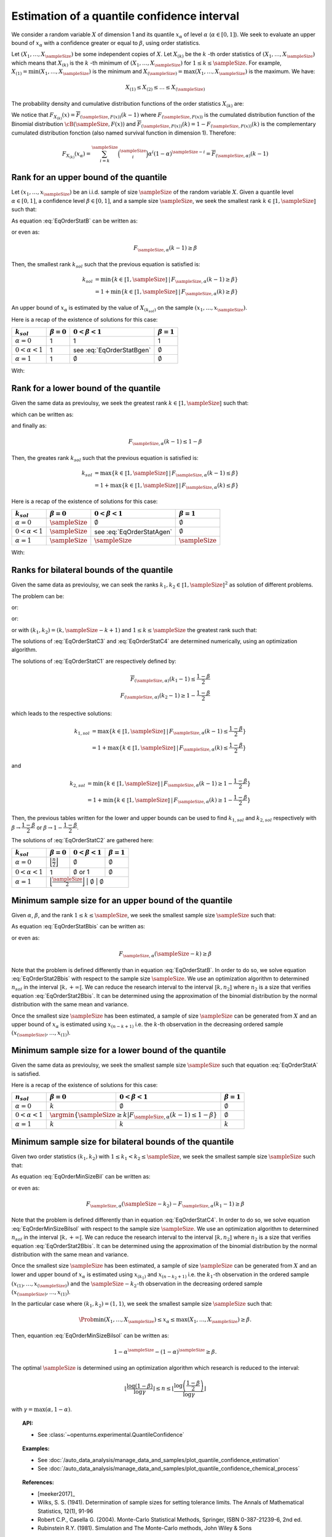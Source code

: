 .. _quantile_confidence_estimation:

Estimation of a quantile confidence interval
--------------------------------------------

We consider a random variable :math:`X` of dimension 1 and its quantile :math:`x_{\alpha}`
of level :math:`\alpha` (:math:`\alpha \in [0, 1]`).
We seek to evaluate an upper bound of :math:`x_{\alpha}` with a confidence greater or equal to
:math:`\beta`, using order statistics.

Let :math:`(X_1, \dots, X_\sampleSize)` be some independent copies of :math:`X`.
Let :math:`X_{(k)}` be the :math:`k` -th order statistics of :math:`(X_1, \dots, X_\sampleSize)` which means that
:math:`X_{(k)}` is the :math:`k` -th minimum of :math:`(X_1, \dots, X_\sampleSize)` for :math:`1 \leq k \leq \sampleSize`. For
example, :math:`X_{(1)} = \min (X_1, \dots, X_\sampleSize)` is the minimum
and :math:`X_{(\sampleSize)} = \max (X_1, \dots, X_\sampleSize)` is the maximum. We have:

.. math::

    X_{(1)} \leq X_{(2)} \leq \dots \leq X_{(\sampleSize)}

The probability density and cumulative distribution functions of the order
statistics :math:`X_{(k)}` are:

.. math::
    :label: DistOrderStat

    F_{X_{(k)}}(x) & = \sum_{i=k}^{\sampleSize} \binom{\sampleSize}{i}\left(F(x)
    \right)^i \left(1-F(x)
    \right)^{\sampleSize-i} \\
    p_{X_{(k)}}(x) & = (\sampleSize-k+1)\binom{\sampleSize}{k-1}\left(F(x)\right)^{k-1}
    \left(1-F(x)
    \right)^{\sampleSize-k} p(x)

We notice that :math:`F_{X_{(k)}}(x) = \overline{F}_{(\sampleSize,F(x))}(k-1)` where
:math:`F_{(\sampleSize,F(x))}` is the cumulated
distribution function of the Binomial distribution :math:`\cB(\sampleSize,F(x))` and
:math:`\overline{F}_{(\sampleSize,F(x))}(k) = 1 - F_{(\sampleSize,F(x))}(k)` is the
complementary cumulated distribution fonction (also named survival function in dimension
1).
Therefore:

.. math::

    F_{X_{(k)}}(x_{\alpha}) = \sum_{i=k}^{\sampleSize} \binom{\sampleSize}{i} \alpha^i (1-\alpha)^{\sampleSize-i}
    = \overline{F}_{(\sampleSize,\alpha)}(k-1)

Rank for an upper bound of the quantile
~~~~~~~~~~~~~~~~~~~~~~~~~~~~~~~~~~~~~~~

Let :math:`(x_1, \dots, x_\sampleSize)` be an i.i.d. sample of size :math:`\sampleSize` of
the random variable :math:`X`.
Given a quantile level :math:`\alpha \in [0,1]`, a confidence level
:math:`\beta \in [0,1]`, and a sample size :math:`\sampleSize`, we seek the smallest
rank :math:`k \in \llbracket 1, \sampleSize \rrbracket` such that:

.. math::
    :label: EqOrderStatB

    \Prob{x_{\alpha} \leq X_{(k)}} \geq \beta

As equation :eq:`EqOrderStatB` can be written as:

.. math::
    :label: EqOrderStat2B

    1-F_{X_{(k)}}(x_{\alpha})\geq \beta

or even as:

.. math::

    F_{\sampleSize, \alpha}(k-1)\geq \beta

Then, the smallest rank :math:`k_{sol}` such that the previous equation is satisfied is:

.. math::

    k_{sol} & = \min \{ k \in \llbracket 1, \sampleSize \rrbracket \, | \, F_{\sampleSize, \alpha}(k-1)\geq \beta \}\\
            & = 1 +  \min \{ k \in \llbracket 1, \sampleSize\rrbracket \, | \, F_{\sampleSize, \alpha}(k)\geq \beta \}

An upper bound of :math:`x_{\alpha}` is estimated by the value of :math:`X_{(k_{sol})}`
on the sample :math:`(x_1, \dots, x_\sampleSize)`.

Here is a recap of the existence of solutions for this case:

+------------------------+------------------+-------------------------------------+---------------------------------+
| :math:`k_{sol}`        | :math:`\beta=0`  | :math:`0 < \beta < 1`               | :math:`\beta=1`                 |
+========================+==================+=====================================+=================================+
| :math:`\alpha=0`       | 1                | 1                                   | 1                               |
+------------------------+------------------+-------------------------------------+---------------------------------+
| :math:`0 < \alpha < 1` | 1                | see :eq:`EqOrderStatBgen`           | :math:`\emptyset`               |
+------------------------+------------------+-------------------------------------+---------------------------------+
| :math:`\alpha=1`       | 1                | :math:`\emptyset`                   | :math:`\emptyset`               |
+------------------------+------------------+-------------------------------------+---------------------------------+

With:

.. math::
    :label: EqOrderStatBgen

    k_{sol} & = 1+F_{\sampleSize,\alpha}^{-1}(\beta)   \quad \text{if} \quad  1-\alpha^\sampleSize \geq \beta \\
            & = \emptyset   \quad \text{else}


Rank for a lower bound of the quantile
~~~~~~~~~~~~~~~~~~~~~~~~~~~~~~~~~~~~~~

Given the same data as previoulsy, we seek the greatest rank :math:`k \in \llbracket 1, \sampleSize \rrbracket` such that:

.. math::
    :label: EqOrderStatA

    \Prob{X_{(k)} \leq x_{\alpha}} \geq \beta

which can be written as:

.. math::
    :label: EqOrderStat2A

    F_{X_{(k)}}(x_{\alpha})\geq \beta

and finally as:

.. math::

    F_{\sampleSize, \alpha}(k-1)\leq 1-\beta

Then, the greates rank :math:`k_{sol}` such that the previous equation is satisfied is:


.. math::

    k_{sol} & = \max \{ k \in \llbracket 1, \sampleSize \rrbracket \, | \, F_{\sampleSize, \alpha}(k-1)\leq \beta \}\\
            & = 1+\max \{ k \in \llbracket 1, \sampleSize\rrbracket \, | \, F_{\sampleSize, \alpha}(k)\leq \beta \}

Here is a recap of the existence of solutions for this case:

+------------------------+--------------------------------------+-----------------------------------------+---------------------------------+
| :math:`k_{sol}`        | :math:`\beta=0`                      | :math:`0 < \beta < 1`                   | :math:`\beta=1`                 |
+========================+======================================+=========================================+=================================+
| :math:`\alpha=0`       | :math:`\sampleSize`                  | :math:`\emptyset`                       | :math:`\emptyset`               |
+------------------------+--------------------------------------+-----------------------------------------+---------------------------------+
| :math:`0 < \alpha < 1` | :math:`\sampleSize`                  | see :eq:`EqOrderStatAgen`               | :math:`\emptyset`               |
+------------------------+--------------------------------------+-----------------------------------------+---------------------------------+
| :math:`\alpha=1`       | :math:`\sampleSize`                  |  :math:`\sampleSize`                    | :math:`\sampleSize`             |
+------------------------+--------------------------------------+-----------------------------------------+---------------------------------+

With:

.. math::
    :label: EqOrderStatAgen

    k_{sol} & = \emptyset \quad \text{if} \quad  (1-\alpha)^\sampleSize > 1 - \beta \\
            & = 1 + F_{\sampleSize,\alpha}^{-1}(1-\beta)  \quad  \text{otherwise and if} \quad  \exists k_0 \, | \, 1-\beta = F_{(\sampleSize,\alpha}(k_0 - 1) \\
            & = F_{\sampleSize,\alpha}^{-1}(1-\beta)  \quad  \text{else}


Ranks for bilateral bounds of the quantile
~~~~~~~~~~~~~~~~~~~~~~~~~~~~~~~~~~~~~~~~~~

Given the same data as previoulsy, we can seek the ranks
:math:`k_1, k_2 \in \llbracket 1, \sampleSize \rrbracket^2` as solution of different problems.

The problem can be:

.. math::
    :label: EqOrderStatC3

    \begin{array}{ll}
    (k_1, k_2) = & \argmin \Prob{X_{(k_1)} \leq x_{\alpha} \leq X_{(k_2)}}\\
                 & \mbox{s.t.} \Prob{X_{(k_1)} \leq x_{\alpha} \leq X_{(k_2)}} \geq \beta
    \end{array}


or:

.. math::
    :label: EqOrderStatC4

    \begin{array}{ll}
    (k_1, k_2) = & \argmin (k_2-k_1)\\
                 & \mbox{s.t.} \Prob{X_{(k_1)} \leq x_{\alpha} \leq X_{(k_2)}} \geq \beta
    \end{array}


or:

.. math::
    :label: EqOrderStatC1

    \Prob{X_{(k_1)} \leq x_{\alpha} } \geq 1-\dfrac{1-\beta}{2}\\
    \Prob{x_{\alpha} \leq X_{(k_2)}} \geq 1-\dfrac{1-\beta}{2}


or with :math:`(k_1, k_2) = (k,\sampleSize-k+1)` and :math:`1 \leq k \leq \sampleSize` the greatest rank such that:

.. math::
    :label: EqOrderStatC2

    \Prob{X_{(k)} \leq x_{\alpha} \leq X_{(\sampleSize-k+1)}} \geq \beta.


The solutions of :eq:`EqOrderStatC3` and :eq:`EqOrderStatC4` are determined numerically, using an optimization algorithm.

The solutions of :eq:`EqOrderStatC1` are respectively defined by:

.. math::

   \overline{F}_{(\sampleSize,\alpha)}(k_1-1) \leq \dfrac{1-\beta}{2} \\
   F_{(\sampleSize,\alpha)}(k_2-1) \geq 1-\dfrac{1-\beta}{2}

which leads to the respective solutions:

.. math::

    k_{1, sol} & = \max \{ k \in \llbracket 1, \sampleSize \rrbracket \, | \, F_{\sampleSize, \alpha}(k-1)\leq \dfrac{1-\beta}{2} \}\\
            & = 1+\max \{ k \in \llbracket 1, \sampleSize\rrbracket \, | \, F_{\sampleSize, \alpha}(k)\leq \dfrac{1-\beta}{2} \}

and

.. math::

    k_{2, sol} & = \min \{ k \in \llbracket 1, \sampleSize \rrbracket \, | \, F_{\sampleSize, \alpha}(k-1)\geq 1- \dfrac{1-\beta}{2} \}\\
            & = 1 + \min \{ k \in \llbracket 1, \sampleSize\rrbracket \, | \, F_{\sampleSize, \alpha}(k)\geq 1- \dfrac{1-\beta}{2} \}

Then, the previous tables written for the lower and upper bounds can be used to find :math:`k_{1, sol}` and :math:`k_{2, sol}` respectively with
:math:`\beta \rightarrow \dfrac{1-\beta}{2}` or :math:`\beta \rightarrow 1-\dfrac{1-\beta}{2}`.

The solutions of :eq:`EqOrderStatC2` are gathered here:

+------------------------+-----------------------------------------------------------+---------------------------------+-------------------------+
| :math:`k_{sol}`        | :math:`\beta=0`                                           | :math:`0 < \beta < 1`           | :math:`\beta=1`         |
+========================+===========================================================+=================================+=========================+
| :math:`\alpha=0`       | :math:`\Bigl\lfloor \frac{n}{2} \Bigr\rfloor`             | :math:`\emptyset`               | :math:`\emptyset`       |
+------------------------+-----------------------------------------------------------+---------------------------------+-------------------------+
| :math:`0 < \alpha < 1` | 1                                                         | :math:`\emptyset` or 1          | :math:`\emptyset`       |
+------------------------+-----------------------------------------------------------+---------------------------------+-------------------------+
| :math:`\alpha=1`       | :math:`\Bigl\lfloor \frac{\sampleSize}{2} \Bigr\rfloor`   | :math:`\emptyset`               | :math:`\emptyset`       |
+------------------------+-------------------------------------------------+---------------------------------+-----------------------------------+

Minimum sample size for an upper bound of the quantile
~~~~~~~~~~~~~~~~~~~~~~~~~~~~~~~~~~~~~~~~~~~~~~~~~~~~~~

Given :math:`\alpha`, :math:`\beta`, and the rank :math:`1 \leq k \leq \sampleSize`, we seek the smallest sample size
:math:`\sampleSize` such that:

.. math::
    :label: EqOrderStatBbis

    \Prob{x_{\alpha} \leq X_{(\sampleSize-k+1)}} \geq \beta

As equation :eq:`EqOrderStatBbis` can be written as:

.. math::
    :label: EqOrderStat2Bbis

    1-F_{X_{(\sampleSize-k+1)}}(x_{\alpha})\geq \beta

or even as:

.. math::

    F_{\sampleSize, \alpha}(\sampleSize-k)\geq \beta

Note that the problem is defined differently than in equation :eq:`EqOrderStatB`. In order to do so, we solve
equation :eq:`EqOrderStat2Bbis` with respect to the sample size :math:`\sampleSize`. We use an optimization algorithm to determined
:math:`n_{sol}` in the interval :math:`\llbracket k, +\infty \llbracket`. We can reduce the research interval to the interval
:math:`\llbracket k, n_2 \rrbracket` where :math:`n_2` is a size
that verifies equation :eq:`EqOrderStat2Bbis`. It
can be determined using the approximation of the binomial distribution by the normal distribution with the same mean and variance.

Once the smallest size :math:`\sampleSize` has been estimated, a sample of size :math:`\sampleSize` can be
generated from :math:`X` and an upper bound of :math:`x_{\alpha}` is estimated using
:math:`x_{(n-k+1)}` i.e. the :math:`k`-th observation
in the decreasing ordered sample :math:`(x_{(\sampleSize)}, \dots, x_{(1)})`.

Minimum sample size for a lower bound of the quantile
~~~~~~~~~~~~~~~~~~~~~~~~~~~~~~~~~~~~~~~~~~~~~~~~~~~~~

Given the same data as previoulsy, we seek the smallest sample size :math:`\sampleSize`
such that equation :eq:`EqOrderStatA` is satisfied.

Here is a recap of the existence of solutions for this case:

+------------------------+--------------------------------------+---------------------------------------------+---------------------------------+
|       :math:`n_{sol}`  | :math:`\beta=0`                      | :math:`0 < \beta < 1`                       | :math:`\beta=1`                 |
+========================+======================================+=============================================+=================================+
| :math:`\alpha=0`       | :math:`k`                            | :math:`\emptyset`                           | :math:`\emptyset`               |
+------------------------+--------------------------------------+---------------------------------------------+---------------------------------+
| :math:`0 < \alpha < 1` | :math:`\argmin \{\sampleSize \geq k | F_{\sampleSize,\alpha}(k-1) \leq 1-\beta \}` | :math:`\emptyset`               |
+------------------------+--------------------------------------+---------------------------------------------+---------------------------------+
| :math:`\alpha=1`       | :math:`k`                            | :math:`k`                                   | :math:`k`                       |
+------------------------+--------------------------------------+---------------------------------------------+---------------------------------+


Minimum sample size for bilateral bounds of the quantile
~~~~~~~~~~~~~~~~~~~~~~~~~~~~~~~~~~~~~~~~~~~~~~~~~~~~~~~~

Given two order statistics :math:`(k_1, k_2)` with :math:`1 \leq k_1 < k_2 \leq \sampleSize`, we seek the smallest sample size :math:`\sampleSize`
such that:

.. math::
    :label: EqOrderMinSizeBil

    \Prob{X_{(k_1)} \leq x_{\alpha} \leq X_{(n-k_2+1)}} \geq \beta

As equation :eq:`EqOrderMinSizeBil` can be written as:

.. math::
    :label: EqOrderMinSizeBilsol

    F_{X_{(\sampleSize-k_2+1)}}(x_{\alpha}) - F_{X_{(k_1)}}(x_{\alpha}) \geq \beta

or even as:

.. math::

    F_{\sampleSize, \alpha}(\sampleSize-k_2) - F_{\sampleSize, \alpha}(k_1-1)\geq \beta


Note that the problem is defined differently than in equation :eq:`EqOrderStatC4`. In order to do so, we solve
equation :eq:`EqOrderMinSizeBilsol` with respect to the sample size :math:`\sampleSize`. We use an optimization algorithm to determined
:math:`n_{sol}` in the interval :math:`\llbracket k, +\infty \llbracket`. We can reduce the research interval to the interval
:math:`\llbracket k, n_2 \rrbracket` where :math:`n_2` is a size
that verifies equation :eq:`EqOrderStat2Bbis`. It
can be determined using the approximation of the binomial distribution by the normal distribution with the same mean and variance.

Once the smallest size :math:`\sampleSize` has been estimated, a sample of size :math:`\sampleSize` can be
generated from :math:`X` and an lower and upper bound of :math:`x_{\alpha}` is estimated using
:math:`x_{(k_1)}` and :math:`x_{(n-k_2+1)}` i.e. the :math:`k_1`-th observation
in the ordered sample :math:`(x_{(1)}, \dots, x_{(\sampleSize)})` and the :math:`\sampleSize-k_2`-th observation
in the decreasing ordered sample :math:`(x_{(\sampleSize)}, \dots, x_{(1)})`.

In the particular case where :math:`(k_1, k_2) = (1,1)`, we seek the smallest sample size :math:`\sampleSize`
such that:

.. math::

    \Prob{ \min (X_1, \dots, X_\sampleSize) \leq x_{\alpha} \leq  \max (X_1, \dots, X_\sampleSize)} \geq \beta.

Then, equantion :eq:`EqOrderMinSizeBilsol` can be written as:

.. math::

    1-\alpha^\sampleSize - (1-\alpha)^\sampleSize \geq \beta.

The optimal :math:`\sampleSize` is determined using an optimization algorithm which research is reduced to the interval:

.. math::

    \left \lfloor \dfrac{\log (1-\beta)}{\log \gamma} \right \rfloor \leq n \leq \left \lfloor \dfrac{\log \left(\dfrac{1-\beta}{2}\right)}{\log \gamma} \right \rfloor

with :math:`\gamma = \max(\alpha, 1-\alpha)`.

.. topic:: API:

    - See :class:`~openturns.experimental.QuantileConfidence`

.. topic:: Examples:

    - See :doc:`/auto_data_analysis/manage_data_and_samples/plot_quantile_confidence_estimation`
    - See :doc:`/auto_data_analysis/manage_data_and_samples/plot_quantile_confidence_chemical_process`

.. topic:: References:

    - [meeker2017]_
    - Wilks, S. S. (1941). Determination of sample sizes for setting tolerance limits. The Annals of Mathematical Statistics, 12(1), 91-96
    - Robert C.P., Casella G. (2004). Monte-Carlo Statistical Methods, Springer, ISBN 0-387-21239-6, 2nd ed.
    - Rubinstein R.Y. (1981). Simulation and The Monte-Carlo methods, John Wiley & Sons
